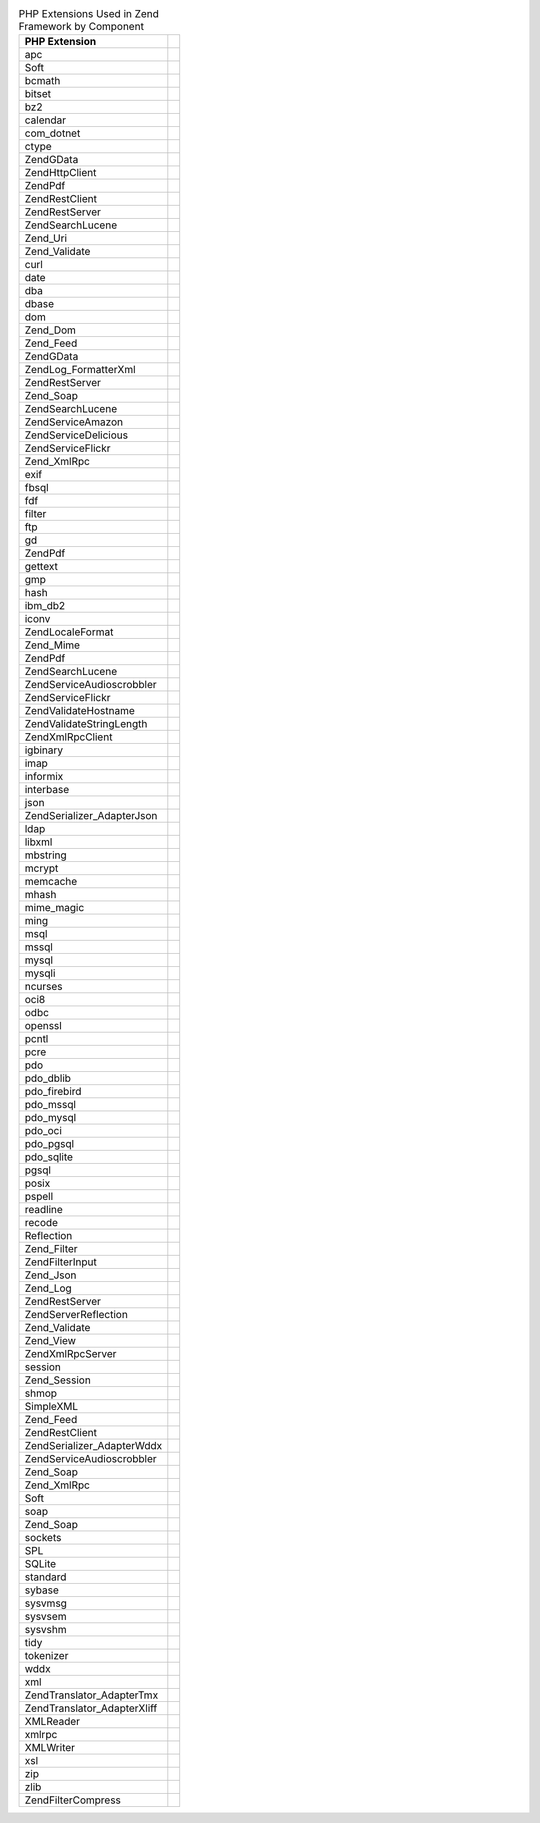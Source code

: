 .. _requirements.extensions.table-1:

.. table:: PHP Extensions Used in Zend Framework by Component

   +-----------------------------+----------------------------------------------------------------------------+
   |PHP Extension                |                                                                            |
   +=============================+============================================================================+
   |apc                          |                                                                            |
   +-----------------------------+----------------------------------------------------------------------------+
   |Soft                         |                                                                            |
   +-----------------------------+----------------------------------------------------------------------------+
   |bcmath                       |                                                                            |
   +-----------------------------+----------------------------------------------------------------------------+
   |bitset                       |                                                                            |
   +-----------------------------+----------------------------------------------------------------------------+
   |bz2                          |                                                                            |
   +-----------------------------+----------------------------------------------------------------------------+
   |calendar                     |                                                                            |
   +-----------------------------+----------------------------------------------------------------------------+
   |com_dotnet                   |                                                                            |
   +-----------------------------+----------------------------------------------------------------------------+
   |ctype                        |                                                                            |
   +-----------------------------+----------------------------------------------------------------------------+
   |ZendGData                    |                                                                            |
   +-----------------------------+----------------------------------------------------------------------------+
   |Zend\Http\Client             |                                                                            |
   +-----------------------------+----------------------------------------------------------------------------+
   |ZendPdf                      |                                                                            |
   +-----------------------------+----------------------------------------------------------------------------+
   |Zend\Rest\Client             |                                                                            |
   +-----------------------------+----------------------------------------------------------------------------+
   |Zend\Rest\Server             |                                                                            |
   +-----------------------------+----------------------------------------------------------------------------+
   |Zend\Search\Lucene           |                                                                            |
   +-----------------------------+----------------------------------------------------------------------------+
   |Zend_Uri                     |                                                                            |
   +-----------------------------+----------------------------------------------------------------------------+
   |Zend_Validate                |                                                                            |
   +-----------------------------+----------------------------------------------------------------------------+
   |curl                         |                                                                            |
   +-----------------------------+----------------------------------------------------------------------------+
   |date                         |                                                                            |
   +-----------------------------+----------------------------------------------------------------------------+
   |dba                          |                                                                            |
   +-----------------------------+----------------------------------------------------------------------------+
   |dbase                        |                                                                            |
   +-----------------------------+----------------------------------------------------------------------------+
   |dom                          |                                                                            |
   +-----------------------------+----------------------------------------------------------------------------+
   |Zend_Dom                     |                                                                            |
   +-----------------------------+----------------------------------------------------------------------------+
   |Zend_Feed                    |                                                                            |
   +-----------------------------+----------------------------------------------------------------------------+
   |ZendGData                    |                                                                            |
   +-----------------------------+----------------------------------------------------------------------------+
   |Zend\Log_Formatter\Xml       |                                                                            |
   +-----------------------------+----------------------------------------------------------------------------+
   |Zend\Rest\Server             |                                                                            |
   +-----------------------------+----------------------------------------------------------------------------+
   |Zend_Soap                    |                                                                            |
   +-----------------------------+----------------------------------------------------------------------------+
   |Zend\Search\Lucene           |                                                                            |
   +-----------------------------+----------------------------------------------------------------------------+
   |Zend\Service\Amazon          |                                                                            |
   +-----------------------------+----------------------------------------------------------------------------+
   |Zend\Service\Delicious       |                                                                            |
   +-----------------------------+----------------------------------------------------------------------------+
   |Zend\Service\Flickr          |                                                                            |
   +-----------------------------+----------------------------------------------------------------------------+
   |Zend_XmlRpc                  |                                                                            |
   +-----------------------------+----------------------------------------------------------------------------+
   |exif                         |                                                                            |
   +-----------------------------+----------------------------------------------------------------------------+
   |fbsql                        |                                                                            |
   +-----------------------------+----------------------------------------------------------------------------+
   |fdf                          |                                                                            |
   +-----------------------------+----------------------------------------------------------------------------+
   |filter                       |                                                                            |
   +-----------------------------+----------------------------------------------------------------------------+
   |ftp                          |                                                                            |
   +-----------------------------+----------------------------------------------------------------------------+
   |gd                           |                                                                            |
   +-----------------------------+----------------------------------------------------------------------------+
   |ZendPdf                      |                                                                            |
   +-----------------------------+----------------------------------------------------------------------------+
   |gettext                      |                                                                            |
   +-----------------------------+----------------------------------------------------------------------------+
   |gmp                          |                                                                            |
   +-----------------------------+----------------------------------------------------------------------------+
   |hash                         |                                                                            |
   +-----------------------------+----------------------------------------------------------------------------+
   |ibm_db2                      |                                                                            |
   +-----------------------------+----------------------------------------------------------------------------+
   |iconv                        |                                                                            |
   +-----------------------------+----------------------------------------------------------------------------+
   |Zend\Locale\Format           |                                                                            |
   +-----------------------------+----------------------------------------------------------------------------+
   |Zend_Mime                    |                                                                            |
   +-----------------------------+----------------------------------------------------------------------------+
   |ZendPdf                      |                                                                            |
   +-----------------------------+----------------------------------------------------------------------------+
   |Zend\Search\Lucene           |                                                                            |
   +-----------------------------+----------------------------------------------------------------------------+
   |Zend\Service\Audioscrobbler  |                                                                            |
   +-----------------------------+----------------------------------------------------------------------------+
   |Zend\Service\Flickr          |                                                                            |
   +-----------------------------+----------------------------------------------------------------------------+
   |Zend\Validate\Hostname       |                                                                            |
   +-----------------------------+----------------------------------------------------------------------------+
   |Zend\Validate\StringLength   |                                                                            |
   +-----------------------------+----------------------------------------------------------------------------+
   |Zend\XmlRpc\Client           |                                                                            |
   +-----------------------------+----------------------------------------------------------------------------+
   |igbinary                     |                                                                            |
   +-----------------------------+----------------------------------------------------------------------------+
   |imap                         |                                                                            |
   +-----------------------------+----------------------------------------------------------------------------+
   |informix                     |                                                                            |
   +-----------------------------+----------------------------------------------------------------------------+
   |interbase                    |                                                                            |
   +-----------------------------+----------------------------------------------------------------------------+
   |json                         |                                                                            |
   +-----------------------------+----------------------------------------------------------------------------+
   |Zend\Serializer_Adapter\Json |                                                                            |
   +-----------------------------+----------------------------------------------------------------------------+
   |ldap                         |                                                                            |
   +-----------------------------+----------------------------------------------------------------------------+
   |libxml                       |                                                                            |
   +-----------------------------+----------------------------------------------------------------------------+
   |mbstring                     |                                                                            |
   +-----------------------------+----------------------------------------------------------------------------+
   |mcrypt                       |                                                                            |
   +-----------------------------+----------------------------------------------------------------------------+
   |memcache                     |                                                                            |
   +-----------------------------+----------------------------------------------------------------------------+
   |mhash                        |                                                                            |
   +-----------------------------+----------------------------------------------------------------------------+
   |mime_magic                   |                                                                            |
   +-----------------------------+----------------------------------------------------------------------------+
   |ming                         |                                                                            |
   +-----------------------------+----------------------------------------------------------------------------+
   |msql                         |                                                                            |
   +-----------------------------+----------------------------------------------------------------------------+
   |mssql                        |                                                                            |
   +-----------------------------+----------------------------------------------------------------------------+
   |mysql                        |                                                                            |
   +-----------------------------+----------------------------------------------------------------------------+
   |mysqli                       |                                                                            |
   +-----------------------------+----------------------------------------------------------------------------+
   |ncurses                      |                                                                            |
   +-----------------------------+----------------------------------------------------------------------------+
   |oci8                         |                                                                            |
   +-----------------------------+----------------------------------------------------------------------------+
   |odbc                         |                                                                            |
   +-----------------------------+----------------------------------------------------------------------------+
   |openssl                      |                                                                            |
   +-----------------------------+----------------------------------------------------------------------------+
   |pcntl                        |                                                                            |
   +-----------------------------+----------------------------------------------------------------------------+
   |pcre                         |                                                                            |
   +-----------------------------+----------------------------------------------------------------------------+
   |pdo                          |                                                                            |
   +-----------------------------+----------------------------------------------------------------------------+
   |pdo_dblib                    |                                                                            |
   +-----------------------------+----------------------------------------------------------------------------+
   |pdo_firebird                 |                                                                            |
   +-----------------------------+----------------------------------------------------------------------------+
   |pdo_mssql                    |                                                                            |
   +-----------------------------+----------------------------------------------------------------------------+
   |pdo_mysql                    |                                                                            |
   +-----------------------------+----------------------------------------------------------------------------+
   |pdo_oci                      |                                                                            |
   +-----------------------------+----------------------------------------------------------------------------+
   |pdo_pgsql                    |                                                                            |
   +-----------------------------+----------------------------------------------------------------------------+
   |pdo_sqlite                   |                                                                            |
   +-----------------------------+----------------------------------------------------------------------------+
   |pgsql                        |                                                                            |
   +-----------------------------+----------------------------------------------------------------------------+
   |posix                        |                                                                            |
   +-----------------------------+----------------------------------------------------------------------------+
   |pspell                       |                                                                            |
   +-----------------------------+----------------------------------------------------------------------------+
   |readline                     |                                                                            |
   +-----------------------------+----------------------------------------------------------------------------+
   |recode                       |                                                                            |
   +-----------------------------+----------------------------------------------------------------------------+
   |Reflection                   |                                                                            |
   +-----------------------------+----------------------------------------------------------------------------+
   |Zend_Filter                  |                                                                            |
   +-----------------------------+----------------------------------------------------------------------------+
   |Zend\Filter\Input            |                                                                            |
   +-----------------------------+----------------------------------------------------------------------------+
   |Zend_Json                    |                                                                            |
   +-----------------------------+----------------------------------------------------------------------------+
   |Zend_Log                     |                                                                            |
   +-----------------------------+----------------------------------------------------------------------------+
   |Zend\Rest\Server             |                                                                            |
   +-----------------------------+----------------------------------------------------------------------------+
   |Zend\Server\Reflection       |                                                                            |
   +-----------------------------+----------------------------------------------------------------------------+
   |Zend_Validate                |                                                                            |
   +-----------------------------+----------------------------------------------------------------------------+
   |Zend_View                    |                                                                            |
   +-----------------------------+----------------------------------------------------------------------------+
   |Zend\XmlRpc\Server           |                                                                            |
   +-----------------------------+----------------------------------------------------------------------------+
   |session                      |                                                                            |
   +-----------------------------+----------------------------------------------------------------------------+
   |Zend_Session                 |                                                                            |
   +-----------------------------+----------------------------------------------------------------------------+
   |shmop                        |                                                                            |
   +-----------------------------+----------------------------------------------------------------------------+
   |SimpleXML                    |                                                                            |
   +-----------------------------+----------------------------------------------------------------------------+
   |Zend_Feed                    |                                                                            |
   +-----------------------------+----------------------------------------------------------------------------+
   |Zend\Rest\Client             |                                                                            |
   +-----------------------------+----------------------------------------------------------------------------+
   |Zend\Serializer_Adapter\Wddx |                                                                            |
   +-----------------------------+----------------------------------------------------------------------------+
   |Zend\Service\Audioscrobbler  |                                                                            |
   +-----------------------------+----------------------------------------------------------------------------+
   |Zend_Soap                    |                                                                            |
   +-----------------------------+----------------------------------------------------------------------------+
   |Zend_XmlRpc                  |                                                                            |
   +-----------------------------+----------------------------------------------------------------------------+
   |Soft                         |                                                                            |
   +-----------------------------+----------------------------------------------------------------------------+
   |soap                         |                                                                            |
   +-----------------------------+----------------------------------------------------------------------------+
   |Zend_Soap                    |                                                                            |
   +-----------------------------+----------------------------------------------------------------------------+
   |sockets                      |                                                                            |
   +-----------------------------+----------------------------------------------------------------------------+
   |SPL                          |                                                                            |
   +-----------------------------+----------------------------------------------------------------------------+
   |SQLite                       |                                                                            |
   +-----------------------------+----------------------------------------------------------------------------+
   |standard                     |                                                                            |
   +-----------------------------+----------------------------------------------------------------------------+
   |sybase                       |                                                                            |
   +-----------------------------+----------------------------------------------------------------------------+
   |sysvmsg                      |                                                                            |
   +-----------------------------+----------------------------------------------------------------------------+
   |sysvsem                      |                                                                            |
   +-----------------------------+----------------------------------------------------------------------------+
   |sysvshm                      |                                                                            |
   +-----------------------------+----------------------------------------------------------------------------+
   |tidy                         |                                                                            |
   +-----------------------------+----------------------------------------------------------------------------+
   |tokenizer                    |                                                                            |
   +-----------------------------+----------------------------------------------------------------------------+
   |wddx                         |                                                                            |
   +-----------------------------+----------------------------------------------------------------------------+
   |xml                          |                                                                            |
   +-----------------------------+----------------------------------------------------------------------------+
   |Zend\Translator_Adapter\Tmx  |                                                                            |
   +-----------------------------+----------------------------------------------------------------------------+
   |Zend\Translator_Adapter\Xliff|                                                                            |
   +-----------------------------+----------------------------------------------------------------------------+
   |XMLReader                    |                                                                            |
   +-----------------------------+----------------------------------------------------------------------------+
   |xmlrpc                       |                                                                            |
   +-----------------------------+----------------------------------------------------------------------------+
   |XMLWriter                    |                                                                            |
   +-----------------------------+----------------------------------------------------------------------------+
   |xsl                          |                                                                            |
   +-----------------------------+----------------------------------------------------------------------------+
   |zip                          |                                                                            |
   +-----------------------------+----------------------------------------------------------------------------+
   |zlib                         |                                                                            |
   +-----------------------------+----------------------------------------------------------------------------+
   |Zend\Filter\Compress         |                                                                            |
   +-----------------------------+----------------------------------------------------------------------------+


